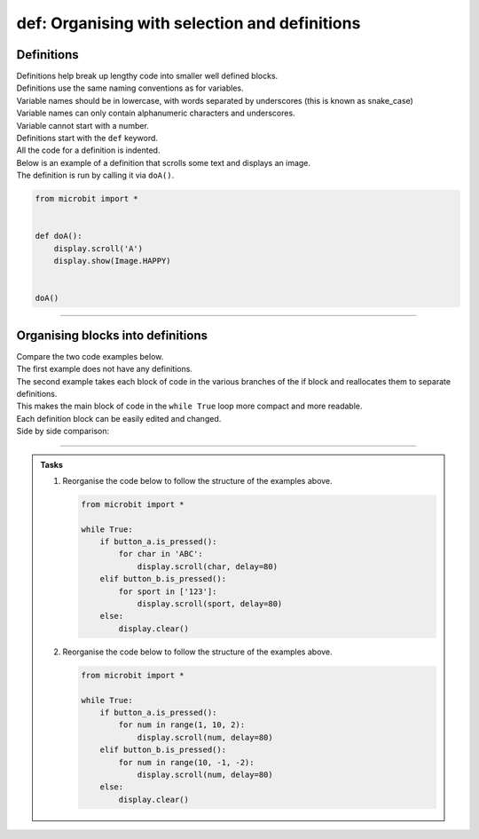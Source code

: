 ====================================================
def: Organising with selection and definitions
====================================================

Definitions
----------------------------------------

| Definitions help break up lengthy code into smaller well defined blocks.

| Definitions use the same naming conventions as for variables.
| Variable names should be in lowercase, with words separated by underscores (this is known as snake_case)
| Variable names can only contain alphanumeric characters and underscores.
| Variable cannot start with a number.

| Definitions start with the ``def`` keyword.
| All the code for a definition is indented.

| Below is an example of a definition that scrolls some text and displays an image.
| The definition is run by calling it via ``doA()``.

.. code-block:: python

    from microbit import *


    def doA():
        display.scroll('A')
        display.show(Image.HAPPY)


    doA()

----

Organising blocks into definitions
----------------------------------------

| Compare the two code examples below.
| The first example does not have any definitions.
| The second example takes each block of code in the various branches of the if block and reallocates them to separate definitions.
| This makes the main block of code in the ``while True`` loop more compact and more readable.
| Each definition block can be easily edited and changed.

.. list-table::
   :widths: 50 50
   :header-rows: 1
   :width: 800px

   * - without definitions; unorganised code
     - with definitions; organised code
   * - .. code-block:: python

           from microbit import *

           while True:
               if button_a.is_pressed():
                   display.scroll('A')
                   display.show(Image.HAPPY)
               elif button_b.is_pressed():
                   display.scroll('B')
                   display.show(Image.SAD)
               else:
                   display.scroll('C')
               sleep(1000)

   * - .. code-block:: python

           from microbit import *


           def doA():
               display.scroll('A')
               display.show(Image.HAPPY)


           def doB():
               display.scroll('B')
               display.show(Image.SAD)


           def doC():
               display.scroll('C')


           while True:
               if button_a.is_pressed():
                   doA()
               elif button_b.is_pressed():
                   doB()
               else:
                   doC()
               sleep(1000)

| Side by side comparison:

.. image:: images_defs/def_reorganised.png
    :scale: 80 %
    :align: center

----

.. admonition:: Tasks

    1.  Reorganise the code below to follow the structure of the examples above.

        .. code-block:: python

            from microbit import *

            while True:
                if button_a.is_pressed():
                    for char in 'ABC':
                        display.scroll(char, delay=80)
                elif button_b.is_pressed():
                    for sport in ['123']:
                        display.scroll(sport, delay=80)
                else:
                    display.clear()

    2.  Reorganise the code below to follow the structure of the examples above.

        .. code-block:: python

            from microbit import *

            while True:
                if button_a.is_pressed():
                    for num in range(1, 10, 2):
                        display.scroll(num, delay=80)
                elif button_b.is_pressed():
                    for num in range(10, -1, -2):
                        display.scroll(num, delay=80)
                else:
                    display.clear()

    .. dropdown::
        :icon: codescan
        :color: primary
        :class-container: sd-dropdown-container

        .. tab-set::

            .. tab-item:: Q1

                Reorganise the code below to follow the structure of the examples above.

                .. code-block:: python

                    from microbit import *


                    def doA():
                        for char in 'ABC':
                            display.scroll(char, delay=80)


                    def doB():
                        for sport in ['123']:
                                display.scroll(sport, delay=80)


                    def doC():
                        display.clear()


                    while True:
                        if button_a.is_pressed():
                            doA()
                        elif button_b.is_pressed():
                            doB()
                        else:
                            doC()

            .. tab-item:: Q2

                Reorganise the code below to follow the structure of the examples above.

                .. code-block:: python

                    from microbit import *


                    def doA():
                        for num in range(1, 10, 2):
                            display.scroll(num, delay=80)


                    def doB():
                        for num in range(10, -1, -2):
                            display.scroll(num, delay=80)


                    def doC():
                        display.clear()


                    while True:
                        if button_a.is_pressed():
                            doA()
                        elif button_b.is_pressed():
                            doB()
                        else:
                            doC()




